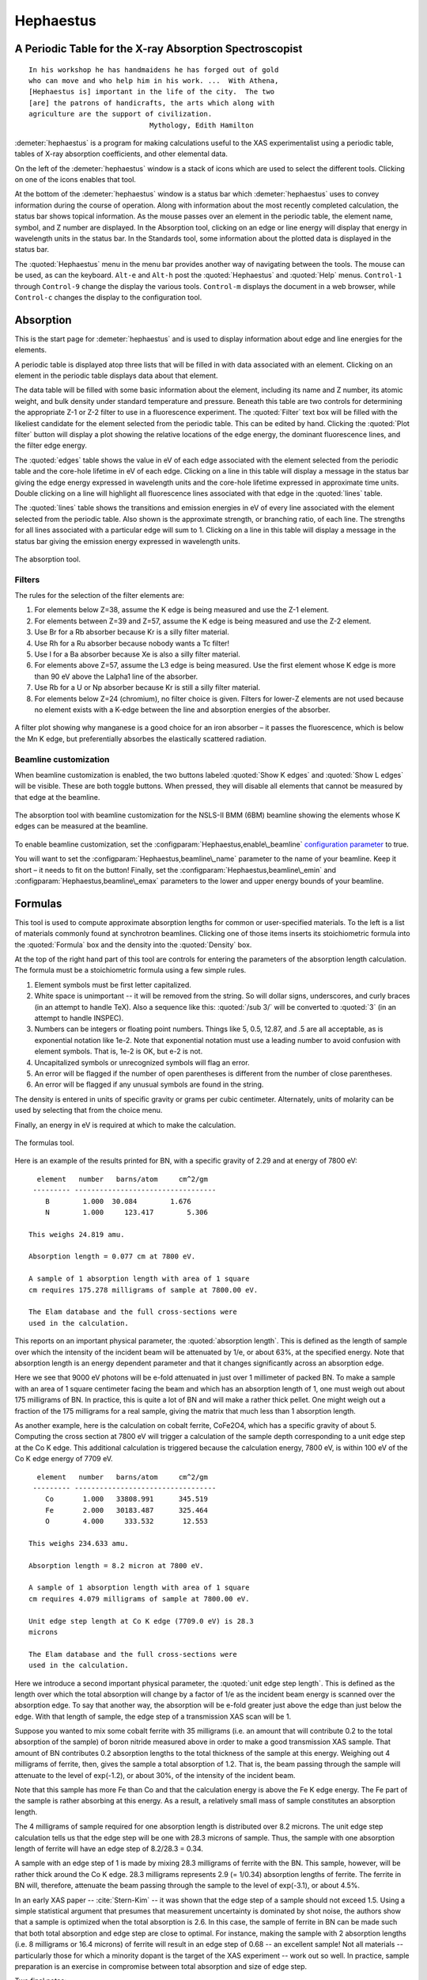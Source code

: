 
Hephaestus
==========

A Periodic Table for the X-ray Absorption Spectroscopist
--------------------------------------------------------

::

        In his workshop he has handmaidens he has forged out of gold
        who can move and who help him in his work. ...  With Athena,
        [Hephaestus is] important in the life of the city.  The two
        [are] the patrons of handicrafts, the arts which along with
        agriculture are the support of civilization.
                                     Mythology, Edith Hamilton

:demeter:`hephaestus` is a program for making calculations useful to the XAS
experimentalist using a periodic table, tables of X-ray absorption
coefficients, and other elemental data.

On the left of the :demeter:`hephaestus` window is a stack of icons which are used
to select the different tools. Clicking on one of the icons enables that
tool.

At the bottom of the :demeter:`hephaestus` window is a status bar which :demeter:`hephaestus`
uses to convey information during the course of operation. Along with
information about the most recently completed calculation, the status
bar shows topical information. As the mouse passes over an element in
the periodic table, the element name, symbol, and Z number are
displayed. In the Absorption tool, clicking on an edge or line energy
will display that energy in wavelength units in the status bar. In the
Standards tool, some information about the plotted data is displayed in
the status bar.

The :quoted:`Hephaestus` menu in the menu bar provides another way of
navigating between the tools. The mouse can be used, as can the
keyboard. ``Alt-e`` and ``Alt-h`` post the :quoted:`Hephaestus` and
:quoted:`Help` menus. ``Control-1`` through ``Control-9`` change the
display the various tools. ``Control-m`` displays the document in a
web browser, while ``Control-c`` changes the display to the
configuration tool.



Absorption
----------

This is the start page for :demeter:`hephaestus` and is used to display information
about edge and line energies for the elements.

A periodic table is displayed atop three lists that will be filled in
with data associated with an element. Clicking on an element in the
periodic table displays data about that element.

The data table will be filled with some basic information about the
element, including its name and Z number, its atomic weight, and bulk
density under standard temperature and pressure. Beneath this table are
two controls for determining the appropriate Z-1 or Z-2 filter to use in
a fluorescence experiment. The :quoted:`Filter` text box will be filled with the
likeliest candidate for the element selected from the periodic table.
This can be edited by hand. Clicking the :quoted:`Plot filter` button will
display a plot showing the relative locations of the edge energy, the
dominant fluorescence lines, and the filter edge energy.

The :quoted:`edges` table shows the value in eV of each edge associated with the
element selected from the periodic table and the core-hole lifetime in
eV of each edge. Clicking on a line in this table will display a message
in the status bar giving the edge energy expressed in wavelength units
and the core-hole lifetime expressed in approximate time units. Double
clicking on a line will highlight all fluorescence lines associated with
that edge in the :quoted:`lines` table.

The :quoted:`lines` table shows the transitions and emission energies in eV of
every line associated with the element selected from the periodic table.
Also shown is the approximate strength, or branching ratio, of each
line. The strengths for all lines associated with a particular edge will
sum to 1. Clicking on a line in this table will display a message in the
status bar giving the emission energy expressed in wavelength units.

.. _fig-hephabsorption:

.. figure:: ../images/Hephaestus_absorption.png
   :target: ../images/Hephaestus_absorption.png
   :width: 65%
   :align: center

   The absorption tool.




Filters
~~~~~~~

The rules for the selection of the filter elements are:

#. For elements below Z=38, assume the K edge is being measured and use
   the Z-1 element.

#. For elements between Z=39 and Z=57, assume the K edge is being
   measured and use the Z-2 element.

#. Use Br for a Rb absorber because Kr is a silly filter material.

#. Use Rh for a Ru absorber because nobody wants a Tc filter!

#. Use I for a Ba absorber because Xe is also a silly filter material.

#. For elements above Z=57, assume the L3 edge is being measured. Use
   the first element whose K edge is more than 90 eV above the Lalpha1
   line of the absorber.

#. Use Rb for a U or Np absorber because Kr is still a silly filter
   material.

#. For elements below Z=24 (chromium), no filter choice is given.
   Filters for lower-Z elements are not used because no element exists
   with a K-edge between the line and absorption energies of the
   absorber.

.. _fig-hephfilterplot:
   
.. figure:: ../images/Hephaestus_filterplot.png
   :target: ../images/Hephaestus_filterplot.png
   :width: 45%
   :align: center

   A filter plot showing why manganese is a good choice for an iron
   absorber – it passes the fluorescence, which is below the Mn K edge, but
   preferentially absorbes the elastically scattered radiation.


Beamline customization
~~~~~~~~~~~~~~~~~~~~~~

When beamline customization is enabled, the two buttons labeled
:quoted:`Show K edges` and :quoted:`Show L edges` will be visible. These are
both toggle buttons. When pressed, they will disable all elements that
cannot be measured by that edge at the beamline.

.. _fig-hephbeamline:

.. figure:: ../images/Hephaestus_beamline.png
   :target: ../images/Hephaestus_beamline.png
   :width: 65%
   :align: center

   The absorption tool with beamline customization for the NSLS-II BMM
   (6BM) beamline showing the elements whose K edges can be measured at the
   beamline.

To enable beamline customization, set the
:configparam:`Hephaestus,enable\_beamline` `configuration parameter
<other/prefs.html>`__ to true.

You will want to set the :configparam:`Hephaestus,beamline\_name`
parameter to the name of your beamline. Keep it short – it needs to
fit on the button!  Finally, set the
:configparam:`Hephaestus,beamline\_emin` and
:configparam:`Hephaestus,beamline\_emax` parameters to the lower and
upper energy bounds of your beamline.


Formulas
--------

This tool is used to compute approximate absorption lengths for common
or user-specified materials. To the left is a list of materials commonly
found at synchrotron beamlines. Clicking one of those items inserts its
stoichiometric formula into the :quoted:`Formula` box and the density into the
:quoted:`Density` box.

At the top of the right hand part of this tool are controls for entering
the parameters of the absorption length calculation. The formula must be
a stoichiometric formula using a few simple rules.

#. Element symbols must be first letter capitalized.

#. White space is unimportant -- it will be removed from the string. So
   will dollar signs, underscores, and curly braces (in an attempt to
   handle TeX). Also a sequence like this: :quoted:`/sub 3/` will be converted
   to :quoted:`3` (in an attempt to handle INSPEC).

#. Numbers can be integers or floating point numbers. Things like 5,
   0.5, 12.87, and .5 are all acceptable, as is exponential notation
   like 1e-2. Note that exponential notation must use a leading number
   to avoid confusion with element symbols. That is, 1e-2 is OK, but e-2
   is not.

#. Uncapitalized symbols or unrecognized symbols will flag an error.

#. An error will be flagged if the number of open parentheses is
   different from the number of close parentheses.

#. An error will be flagged if any unusual symbols are found in the
   string.

The density is entered in units of specific gravity or grams per cubic
centimeter. Alternately, units of molarity can be used by selecting that
from the choice menu.

Finally, an energy in eV is required at which to make the calculation.


.. _fig-hephformulas:

.. figure:: ../images/Hephaestus_formulas.png
   :target: ../images/Hephaestus_formulas.png
   :width: 65%
   :align: center

   The formulas tool.

Here is an example of the results printed for BN, with a specific
gravity of 2.29 and at energy of 7800 eV:

::

          element   number   barns/atom     cm^2/gm
         --------- ----------------------------------
            B        1.000  30.084        1.676
            N        1.000     123.417        5.306
        
        This weighs 24.819 amu.
        
        Absorption length = 0.077 cm at 7800 eV.
        
        A sample of 1 absorption length with area of 1 square
        cm requires 175.278 milligrams of sample at 7800.00 eV.
        
        The Elam database and the full cross-sections were
        used in the calculation.

This reports on an important physical parameter, the
:quoted:`absorption length`. This is defined as the length of sample
over which the intensity of the incident beam will be attenuated by
1/e, or about 63%, at the specified energy. Note that absorption
length is an energy dependent parameter and that it changes
significantly across an absorption edge.

Here we see that 9000 eV photons will be e-fold attenuated in just over
1 millimeter of packed BN. To make a sample with an area of 1 square
centimeter facing the beam and which has an absorption length of 1, one
must weigh out about 175 milligrams of BN. In practice, this is quite a
lot of BN and will make a rather thick pellet. One might weigh out a
fraction of the 175 milligrams for a real sample, giving the matrix that
much less than 1 absorption length.

As another example, here is the calculation on cobalt ferrite, CoFe2O4,
which has a specific gravity of about 5. Computing the cross section at
7800 eV will trigger a calculation of the sample depth corresponding to
a unit edge step at the Co K edge. This additional calculation is
triggered because the calculation energy, 7800 eV, is within 100 eV of
the Co K edge energy of 7709 eV.

::

          element   number   barns/atom     cm^2/gm
         --------- ----------------------------------
            Co       1.000   33808.991      345.519
            Fe       2.000   30183.487      325.464
            O        4.000     333.532       12.553
        
        This weighs 234.633 amu.
        
        Absorption length = 8.2 micron at 7800 eV.
        
        A sample of 1 absorption length with area of 1 square
        cm requires 4.079 milligrams of sample at 7800.00 eV.
        
        Unit edge step length at Co K edge (7709.0 eV) is 28.3
        microns
        
        The Elam database and the full cross-sections were
        used in the calculation.

Here we introduce a second important physical parameter, the
:quoted:`unit edge step length`. This is defined as the length over
which the total absorption will change by a factor of 1/e as the
incident beam energy is scanned over the absorption edge. To say that
another way, the absorption will be e-fold greater just above the edge
than just below the edge. With that length of sample, the edge step of
a transmission XAS scan will be 1.

Suppose you wanted to mix some cobalt ferrite with 35 milligrams (i.e.
an amount that will contribute 0.2 to the total absorption of the
sample) of boron nitride measured above in order to make a good
transmission XAS sample. That amount of BN contributes 0.2 absorption
lengths to the total thickness of the sample at this energy. Weighing
out 4 milligrams of ferrite, then, gives the sample a total absorption
of 1.2. That is, the beam passing through the sample will attenuate to
the level of exp(-1.2), or about 30%, of the intensity of the incident
beam.

Note that this sample has more Fe than Co and that the calculation
energy is above the Fe K edge energy. The Fe part of the sample is
rather absorbing at this energy. As a result, a relatively small mass of
sample constitutes an absorption length.

The 4 milligrams of sample required for one absorption length is
distributed over 8.2 microns. The unit edge step calculation tells us
that the edge step will be one with 28.3 microns of sample. Thus, the
sample with one absorption length of ferrite will have an edge step of
8.2/28.3 = 0.34.

A sample with an edge step of 1 is made by mixing 28.3 milligrams of
ferrite with the BN. This sample, however, will be rather thick around
the Co K edge. 28.3 milligrams represents 2.9 (= 1/0.34) absorption
lengths of ferrite. The ferrite in BN will, therefore, attenuate the
beam passing through the sample to the level of exp(-3.1), or about
4.5%.

In an early XAS paper -- :cite:`Stern-Kim` -- it was shown that the
edge step of a sample should not exceed 1.5. Using a simple
statistical argument that presumes that measurement uncertainty is
dominated by shot noise, the authors show that a sample is optimized
when the total absorption is 2.6. In this case, the sample of ferrite
in BN can be made such that both total absorption and edge step are
close to optimal. For instance, making the sample with 2 absorption
lengths (i.e. 8 milligrams or 16.4 microns) of ferrite will result in
an edge step of 0.68 -- an excellent sample! Not all materials --
particularly those for which a minority dopant is the target of the
XAS experiment -- work out so well. In practice, sample preparation is
an exercise in compromise between total absorption and size of edge
step.

Two final notes:

#. The calculation of absorption length in units of length, in this case
   8.2 microns, is another useful metric for high quality sample
   preparation. To mix ferrite powder with BN to obtain a nicely
   homogeneous sample, it is necessary that the ferrite powder be
   composed of grains that are small compared to the absorption length.
   In this, you would want micron-sized or smaller grains. Note that a
   stack of laboratory metal meshes are not adequate for separating out
   powders for this sample. A 400 mesh -- usually the finest one in a
   common stack of sieves -- has openings of 37 microns. That is vastly
   too large for your ferrite XAS samples!

#. Transmission XAS samples are often made with 10s of milligrams of
   material. That is true for the example given above and, indeed, for
   many materials science problems. 10s of milligrams of sample is a
   very small quantity. That material must be distributed in the beam
   uniformly and packaged in a manner that can be readily handled.
   What's more, the sample may need to survive placement in a cryostat,
   a furnace, or some other in situ environment. In the example given
   above, reference is made to boron nitride. BN is often used a sample
   matrix by mixing the sample thoroughly in the BN and pressing the
   mixed powders into a pellet using a hydrolic press. This results in a
   sample which is thick enough to manage by hand and sturdy enough for
   a cryostat or furnace. Other materials are commonly used for this
   purpose, such as graphite, polyethylene glycol, and sucrose.

Ion Chambers
------------

This tool is used to determine appropriate contents of ion chambers at a
given energy. The calculation requires several parameters, including

#. The length in centimeters of the ion chamber. This can be selected
   from a list of common lengths or supplied by the user.

#. The relative fractions of two gasses mixed together in the ion
   chambers. Each can be selected from a list which includes H2, N2, Ar,
   Ne, Kr, and Xe.

#. The pressure of the gas inside the ion chamber, in Torr. Atmospheric
   pressure is 760 Torr.

The percentage absorbed by the ion chamber will usually auto-update as
you change the parameters. Clicking the :quoted:`Compute` button forces an
update. Clicking the :quoted:`Reset` button returns all the parameters to their
initial values.

As a rule of thumb, 10% is a good amount of absorption for the I0
chamber. This will allow for a good measurement of incidence flux while
leaving most photons for the rest of the measurement. 66 percent is a
good amount for the It, Ir, and If chambers. This distributes the
absorption over the entire length of the ion chamber. In the case of It,
this leaves enough photons passing through to the reference chamber to
allow for a reasonable measurement on Ir.

If you know the amplifier gain and voltage signal coming from your
current-to-voltage amplifier (such as a Keithley 427 or 428), specifying
these will compute a crude calculation of photon flux incident upon the
chamber.

::

               e * energy * flux * gain
          V = --------------------------
                  IonizationEnergy

The ionization energy is about 32 volts for most gasses and the electron
charge ``e`` is about 1.6E-19 Coulombs.

.. _fig-hephion:

.. figure:: ../images/Hephaestus_ionchambers.png
   :target: ../images/Hephaestus_ionchambers.png
   :width: 65%
   :align: center

   The ion chambers tool.


Data
----

This tool is used to display a number of useful physical and chemical
properties of the elements. Selecting an element from the periodic table
will fill in a table with the data for that element.

Beneath the periodic table is a tabbed notebook. Each tab contains a
different data table. The :quoted:`Elemental data` tab contains a variety of
general information. The :quoted:`Ionic radii` tab contains the Shannon ionic
radii. The :quoted:`Neutron data` tab conatins data on thermal neutron
scattering lengths and cross sections for the major isotopes.

.. _fig-hephdata:

.. figure:: ../images/Hephaestus_data.png
   :target: ../images/Hephaestus_data.png
   :width: 65%
   :align: center

   The data tool.

Data sources:

**General data**
    Swiped from http://edu.kde.org/kalzium/
**Mossbauer data**
    List of Mossbauer active isotopes is from http://mossbauer.org,
    which does not seem to be about Mossbauer spectroscopy anymore.
**Ionic radii**
    .. bibliography:: athena.bib
       :filter: author % "Shannon"

    Conversion of data to JSON at `Electronic Table of Shannon Ionic
    Radii, J. David Van Horn, 2001, downloaded
    10/13/2015. <http://v.web.umkc.edu/vanhornj/shannonradii.htm>`__
**Neutron data**
    .. bibliography:: athena.bib
       :filter: author % "Sears"

    See also https://www.ncnr.nist.gov/resources/n-lengths/list.html 
    Scattering lengths are in femtometers, cross sections are in barns
    (10E-24 cm), scattering lengths and cross sections in parenthesis
    are uncertainties, and for radioisotopes the half-life is given
    instead of the natural abundance.


Transitions
-----------

This tool displays a non-interactive chart explaining the transitions
for each of the emission lines. The initial and final states for each
named K and L transition is shown. The chart follows Figure 1.1 in the
Center for X-Ray Optics X-Ray Data Booklet.

.. _fig-hephtransitions:

.. figure:: ../images/Hephaestus_transitions.png
   :target: ../images/Hephaestus_transitions.png
   :width: 65%
   :align: center

   The transitions tool.



Edge Finder
-----------

This tool displays a table, ordered by increasing edge energy, of all
edge energies on the periodic table. The table also shows the edge
energies in wavelength units and the core-hole lifetimes.

The purpose of this tool is to aid in identifying edges observed during
measurements. To search the list, enter an energy in the text box on the
right and click search (or hit return). The list will be recentered
around that energy. Hopefully this will help you identify the mysterious
feature in your measured data!

You can also search for edges at the second or third harmonic of the
energy. This can be useful in the case of poor harmonic rejection in the
incident beam and the excitation of a much higher energy edge.

.. _fig-hephedgefinder:

.. figure:: ../images/Hephaestus_edgefinder.png
   :target: ../images/Hephaestus_edgefinder.png
   :width: 65%
   :align: center

   The edge finder tool.



Line Finder
-----------

This tool displays a table, ordered by increasing emission energy, of
all emission line energies on the periodic table. The table also shows
the emission energies in wavelength units and the strength (or branching
ratio) of each line relative to the other lines arising from the same
absorption edge.

The purpose of this tool is to aid in identifying emission lines
observed during measurements. To search the list, enter an energy in the
text box on the right and click search (or hit return). The list will be
recentered around that energy. Hopefully this will help you identify the
mysterious line in your fluorescence data!

.. _fig-hephlinefinder:

.. figure:: ../images/Hephaestus_linefinder.png
   :target: ../images/Hephaestus_linefinder.png
   :width: 65%
   :align: center

   The line finder tool.



Standards
---------

Demeter is distributed with a small library of data on standard
materials. These XANES spectra can be access via this tool. You will
find that this library is quite tiny at this time. The hope is that a
future effort in an XAS standards library will take off. When that
happens, this will be :demeter:`hephaestus`' interface to that effort.

Clicking on an element in the periodic table displays a list of all the
standards in the library measured for that element. The disabled
elements in the periodic table are ones for which the library has no
entries.

The XANES data can be plotted as normalized mu(E) or as the derivative
of mu(E). The data present have all been annotated so that interesting
points are marked on the plots.

The :quoted:`Save` button will prompt for a file name and save the mu(E) data to
a file.

One point of this tool is to make obsolete the :quoted:`Reference Spectra`
printout from EXAFS Materials that is found at many beamlines.
http://exafsmaterials.com/Ref_Spectra_0.4MB.pdf

.. _fig-hephstandards:

.. figure:: ../images/Hephaestus_standards.png
   :target: ../images/Hephaestus_standards.png
   :width: 65%
   :align: center

   The standards tool.

.. _fig-hephstandardsplot:

.. figure:: ../images/Hephaestus_standards_plot.png
   :target: ../images/Hephaestus_standards_plot.png
   :width: 45%
   :align: center

   An anotated standards plot for manganese oxalate.



F' and F"
---------

This tool plots the complex anomalous scattering data from the
Cromer-Liberman tables as a function of energy. The start and end
energies for the plot are entered, as well as the energy grid spacing.
When an element is selected from the periodic table, it's f' and f"
values are plotted.

Anomalous scattering for elements can be plotted alone or over-plotted
with other elements. You can also select to plot either f', f", or both.

The f' and f" data can be saved to a file.


.. _fig-hephf1f2:

.. figure:: ../images/Hephaestus_f1f2.png
   :target: ../images/Hephaestus_f1f2.png
   :width: 65%
   :align: center

   The f' and f" tool.
	   
.. _fig-hephf1f2plot:

.. figure:: ../images/Hephaestus_f1f2_plot.png
   :target: ../images/Hephaestus_f1f2_plot.png
   :width: 45%
   :align: center

   An f' and f" plot for vanadium.



Preferences
-----------

The behavior of :demeter:`hephaestus` can be configured via the
preferences tool.  This uses the same preferences tool as Athena and
Artemis, although only those preference groups relevant to
:demeter:`hephaestus` and to plotting are presented.

Click on a group in the :quoted:`Parameters` list to open a
group. Click on a parameter to display it in the controls on the
right. You will be given controls appropriate to each parameter's data
type for setting the parameter value. The :quoted:`Your value` and
:quoted:`Demeter s value` buttons can be used to restore a parameter's
value. A description of the displayed parameter will be written in the
large text box.

Parameters can be applied for the current session or applied and saved
to your configuration file.


Credits
-------

- The layout of :demeter:`hephaestus` -- with its button bar on the
  left side which changes the mode of the main part of the program --
  was inspired by the personal information management program I use
  on my KDE systems, Kontact. I found it effective so I swiped it for
  this program.

- The pictures used on the buttons were cropped from images I found
  using Google. The picture of the ion chamber is from the Advanced
  Designed Consulting web site. Their ion chambers are quite
  nice. The edge finder icon was swiped from the find.png icon in the
  kid's icon theme for KDE. The line finder icon is from a web page
  by the Alberta Synchrotron Institute and depicts a fluorescence map
  of some rock.  The documentation icon was found under a Creative
  Commons license at http://battellemedia.com/archives/001952.php

- The formulas utility owes much to Gerry Roe, who pointed out a bug,
  and Erik Gullikson, whose similar utility on the web set me
  straight.

- The information used in the chemical data utility is from the
  kalziumrc file, which was swiped from the Kalzium package. See
  http://edu.kde.org/kalzium/ for more details. The data for
  Mossbauer active isotopes was taken from http://www.mossbauer.org

- The ion chamber and edge finder utilities were inspired by the
  similar utilities in the data acquisition program by Lars Fuerenlid
  and Johnny Kirkland that was widely used at NSLS. Lars and Johnny
  seem to have a deeper love of pastel than do I.

- The electronic transitions chart was created from scratch but
  slavishly following Figure 1.1 in the `Center for X-Ray Optics X-Ray
  Data Booklet <http://xdb.lbl.gov/>`_.

- :demeter:`hephaestus` makes use of several things from
  http://www.cpan.org

- And, of course, the users of my various software efforts deserve all
  the credit for kind praise and useful feedback over these many
  years.

The absorption data resources all have literature references.

The Elam tables
    .. bibliography:: athena.bib
       :filter: author % "Elam"

   This is the source of data for the
   edge and line finders and for the filter plot.
    
The McMaster tables
    .. bibliography:: athena.bib
       :filter: author % "McMaster"

    These data were originally
    compiled in machine readable form by Pathikrit Bandyopadhyay.

The Henke tables
    .. bibliography:: athena.bib
       :filter: author % "Henke"

    The data is available at
    http://www-cxro.lbl.gov/optical_constants.

The Chantler tables
    .. bibliography:: athena.bib
       :filter: author % "Chantler" and year == "1995"

    The data files can be found
    at http://physics.nist.gov/PhysRefData/FFast/html/form.html

The Cromer-Liberman tables
    .. bibliography:: athena.bib
       :filter: author % "Brennan"

The Shaltout tables
    .. bibliography:: athena.bib
       :filter: author % "Shaltout"



Bugs and limitations
--------------------

Every calculation at high energy is inaccurate in :demeter:`hephaestus`.
Xray::Absorption does not correctly handle the mass-energy absorption
coefficients at high energy, although the ion chamber utility does
attempt a (very) crude correction.

More types of information can be added to the chemical data utility. If
there is something you would like to see, you should send the data in an
easily readable format (i.e. plain text is lovely). Merely suggesting
new data types is unlikely to have any effect. Supplying the data is
highly likely to have an effect.

My wish list includes auger/fluorescence branching ratios in one of
the periodic table utilities and providing the Berger/Hubble XCOM
tables and :demeter:`feff`'s optical calculations as
data resources.

    .. bibliography:: athena.bib
       :filter: author % "Berger"

